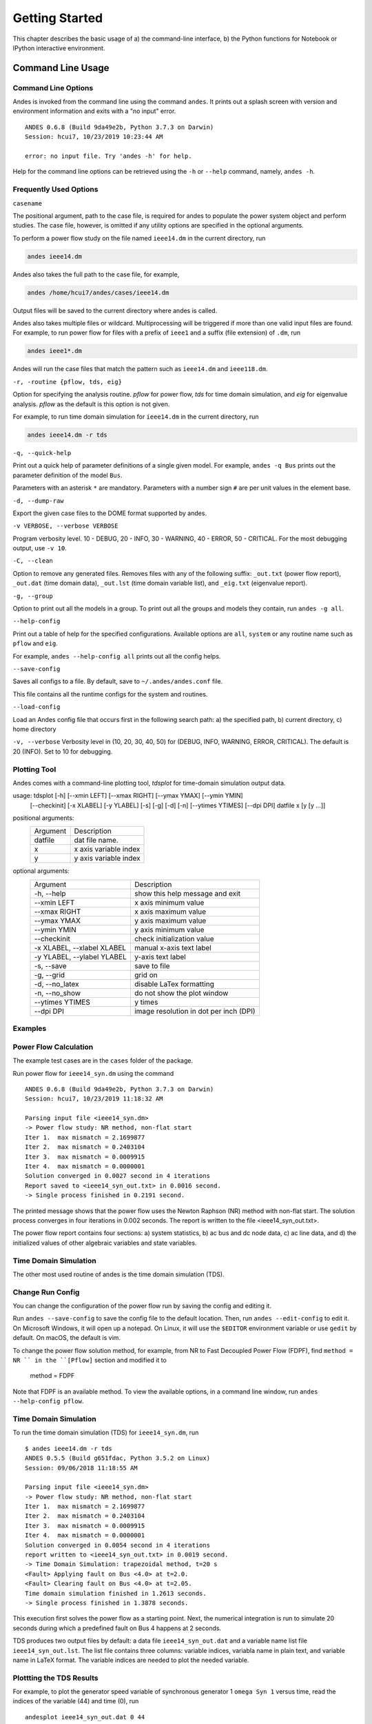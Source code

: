 .. _chap-walkthrough:

******************
Getting Started
******************
This chapter describes the basic usage of a) the command-line interface, b)
the Python functions for Notebook or IPython interactive environment.

.. _sec-command:

Command Line Usage
=======================

Command Line Options
--------------------

Andes is invoked from the command line using the command ``andes``. It prints
out a splash screen with version and environment information and exits with a
"no input" error. 

::

    ANDES 0.6.8 (Build 9da49e2b, Python 3.7.3 on Darwin)
    Session: hcui7, 10/23/2019 10:23:44 AM

    error: no input file. Try 'andes -h' for help.

Help for the command line options can be retrieved using the ``-h`` or
``--help`` command, namely, ``andes -h``.

Frequently Used Options
-----------------------

``casename``

The positional argument, path to the case file, is required for andes to
populate the power system object and perform studies. The case file, however,
is omitted if any utility options are specified in the optional arguments.

To perform a power flow study on the file named ``ieee14.dm`` in the current
directory, run 

.. code:: bash

    andes ieee14.dm

Andes also takes the full path to the case file, for example, 

.. code:: bash

    andes /home/hcui7/andes/cases/ieee14.dm

Output files will be saved to the current directory where andes is called.

Andes also takes multiple files or wildcard. Multiprocessing will be
triggered if more than one valid input files are found. For example, to run
power flow for files with a prefix of ``ieee1`` and a suffix (file extension)
of ``.dm``, run

.. code:: bash

    andes ieee1*.dm

Andes will run the case files that match the pattern such as ``ieee14.dm``
and ``ieee118.dm``.

``-r, -routine {pflow, tds, eig}``

Option for specifying the analysis routine. `pflow` for power flow, `tds` for
time domain simulation, and `eig` for eigenvalue analysis. `pflow` as the
default is this option is not given.

For example, to run time domain simulation for ``ieee14.dm`` in the current
directory, run

.. code:: bash

    andes ieee14.dm -r tds

``-q, --quick-help``

Print out a quick help of parameter definitions of a single given model. For
example, ``andes -q Bus`` prints out the parameter definition of the model
``Bus``.

Parameters with an asterisk ``*`` are mandatory. Parameters with a number
sign ``#`` are per unit values in the element base.

``-d, --dump-raw``

Export the given case files to the DOME format supported by andes. 

``-v VERBOSE, --verbose VERBOSE``

Program verbosity level. 10 - DEBUG, 20 - INFO, 30 - WARNING, 40 - ERROR,
50 - CRITICAL. For the most debugging output, use ``-v 10``.

``-C, --clean``

Option to remove any generated files. Removes files with any of the following
suffix: ``_out.txt`` (power flow report), ``_out.dat`` (time domain data),
``_out.lst`` (time domain variable list), and ``_eig.txt`` (eigenvalue report).

``-g, --group``

Option to print out all the models in a group. To print out all the groups
and models they contain, run ``andes -g all``.

``--help-config``

Print out a table of help for the specified configurations. Available options
are ``all``, ``system`` or any routine name such as ``pflow`` and ``eig``.

For example, ``andes --help-config all`` prints out all the config helps.

``--save-config``

Saves all configs to a file. By default, save to ``~/.andes/andes.conf`` file.

This file contains all the runtime configs for the system and routines.

``--load-config``

Load an Andes config file that occurs first in the following search path: a)
the specified path, b) current directory, c) home directory

``-v, --verbose``
Verbosity level in (10, 20, 30, 40, 50) for (DEBUG, INFO, WARNING, ERROR,
CRITICAL). The default is 20 (INFO). Set to 10 for debugging.

Plotting Tool
-------------

Andes comes with a command-line plotting tool, `tdsplot` for time-domain simulation
output data. 

usage: tdsplot [-h] [--xmin LEFT] [--xmax RIGHT] [--ymax YMAX] [--ymin YMIN]
               [--checkinit] [-x XLABEL] [-y YLABEL] [-s] [-g] [-d] [-n]
               [--ytimes YTIMES] [--dpi DPI]
               datfile x [y [y ...]]

positional arguments:
  ========              =====================
  Argument              Description
  --------              ---------------------
  datfile               dat file name.
  x                     x axis variable index
  y                     y axis variable index
  ========              =====================

optional arguments:
  ==========================    ======================================
  Argument                      Description
  --------------------------    --------------------------------------
  -h, --help                    show this help message and exit
  --xmin LEFT                   x axis minimum value
  --xmax RIGHT                  x axis maximum value
  --ymax YMAX                   y axis maximum value
  --ymin YMIN                   y axis minimum value
  --checkinit                   check initialization value
  -x XLABEL, --xlabel XLABEL
                                manual x-axis text label
  -y YLABEL, --ylabel YLABEL
                                y-axis text label
  -s, --save                    save to file
  -g, --grid                    grid on
  -d, --no_latex                disable LaTex formatting
  -n, --no_show                 do not show the plot window
  --ytimes YTIMES               y times
  --dpi DPI                     image resolution in dot per inch (DPI)
  ==========================    ======================================

Examples
--------

Power Flow Calculation
----------------------

The example test cases are in the ``cases`` folder of the package.

Run power flow for ``ieee14_syn.dm`` using the command ::

    ANDES 0.6.8 (Build 9da49e2b, Python 3.7.3 on Darwin)
    Session: hcui7, 10/23/2019 11:18:32 AM

    Parsing input file <ieee14_syn.dm>
    -> Power flow study: NR method, non-flat start
    Iter 1.  max mismatch = 2.1699877
    Iter 2.  max mismatch = 0.2403104
    Iter 3.  max mismatch = 0.0009915
    Iter 4.  max mismatch = 0.0000001
    Solution converged in 0.0027 second in 4 iterations
    Report saved to <ieee14_syn_out.txt> in 0.0016 second.
    -> Single process finished in 0.2191 second.

The printed message shows that the power flow uses the Newton Raphson (NR)
method with non-flat start. The solution process converges in four iterations
in 0.002 seconds. The report is written to the file <ieee14_syn_out.txt>.

The power flow report contains four sections: a) system statistics, b) ac bus
and dc node data, c) ac line data, and d) the initialized values of other
algebraic variables and state variables.


Time Domain Simulation 
----------------------

The other most used routine of andes is the time domain simulation (TDS). 

Change Run Config
-----------------

You can change the configuration of the power flow run by saving the config
and editing it.

Run ``andes --save-config`` to save the config file to the default location.
Then, run ``andes --edit-config`` to edit it. On Microsoft Windows, it will
open up a notepad. On Linux, it will use the ``$EDITOR`` environment variable
or use ``gedit`` by default. On macOS, the default is vim.

To change the power flow solution method, for example, from NR to Fast
Decoupled Power Flow (FDPF), find ``method = NR `` in the ``[Pflow]`` section
and modified it to

    method = FDPF

Note that FDPF is an available method. To view the available options, in a
command line window, run ``andes --help-config pflow``.

Time Domain Simulation
----------------------

To run the time domain simulation (TDS) for ``ieee14_syn.dm``, run ::

    $ andes ieee14.dm -r tds
    ANDES 0.5.5 (Build g651fdac, Python 3.5.2 on Linux)
    Session: 09/06/2018 11:18:55 AM

    Parsing input file <ieee14_syn.dm>
    -> Power flow study: NR method, non-flat start
    Iter 1.  max mismatch = 2.1699877
    Iter 2.  max mismatch = 0.2403104
    Iter 3.  max mismatch = 0.0009915
    Iter 4.  max mismatch = 0.0000001
    Solution converged in 0.0054 second in 4 iterations
    report written to <ieee14_syn_out.txt> in 0.0019 second.
    -> Time Domain Simulation: trapezoidal method, t=20 s
    <Fault> Applying fault on Bus <4.0> at t=2.0.
    <Fault> Clearing fault on Bus <4.0> at t=2.05.
    Time domain simulation finished in 1.2613 seconds.
    -> Single process finished in 1.3878 seconds.

This execution first solves the power flow as a starting point. Next, the
numerical integration is run to simulate 20 seconds during which a predefined
fault on Bus 4 happens at 2 seconds.

TDS produces two output files by default: a data file ``ieee14_syn_out.dat``
and a variable name list file ``ieee14_syn_out.lst``. The list file contains
three columns: variable indices, variabla name in plain text, and variable
name in LaTeX format. The variable indices are needed to plot the needed
variable.

Plottting the TDS Results
-------------------------

For example, to plot the generator speed variable of synchronous generator 1
``omega Syn 1`` versus time, read the indices of the variable (44) and time
(0), run ::

    andesplot ieee14_syn_out.dat 0 44

In this command, ``andesplot`` is a plotting tool for TDS output files.
``ieee14_syn_out.dat`` is data file name. ``0`` is the index of ``Time`` for
the x-axis. ``44`` is the index of ``omega Syn 1``.

The y-axis variabla indices can also be specified in the Python range fashion
. For example, ``andesplot ieee14_syn_out.dat 0 44:69:6`` will plot the
variables at indices 44, 50, 56, 62, and 68.

``andesplot`` will attempt to render the image with LaTeX if ``dvipng``
program is in the search path. In case LaTeX is available but fails (happens
on Windows), the option ``-d`` can be used to disable LaTeX rendering.

A complete list of options for ``andesplot`` is available using ``andesplot
-h``.

Interactive Usage
=================

Running Studies
---------------

The Andes Python APIs are loaded into an interactive Python environment
(Python, IPython or Jupyter Notebook) using ``import``. To start, import the
whole package and set up the global logger using

    >>> import andes
    >>> andes.main.config_logger(log_file=None)

Create an instance of Power System from the case file, for example, at ``
ieee14_syn.dm``
whole package and set up the global logger using

    >>> import andes
    >>> andes.main.config_logger(log_file=None)

Create an instance of Power System from the case file, for example, at ``
ieee14_syn.dm``
whole package and set up the global logger using

    >>> import andes
    >>> andes.main.config_logger(logfile=None)

Create an instance of Power System from the case file, for example, at ``
ieee14_syn.dm`` ::

    >>> ps = andes.system.PowerSystem('ieee14_syn.dm')

Next, guess the input file format and parse the data into the system ::

    >>> andes.filters.guess(ps)
    'dome'
    >>> andes.filters.parse(ps)
    Parsing input file <ieee14_syn.dm>
    True

Next, set up the system structure using the parsed input data

    >>> ps.setup()
    <andes.system.PowerSystem at 0x7fd5ea96d4e0>

To continue, run the power flow study using

    >>> ps.pflow.run()
    -> Power flow study: NR method, non-flat start
    Iter 1.  max mismatch = 2.1699877
    Iter 2.  max mismatch = 0.2403104
    Iter 3.  max mismatch = 0.0009915
    Iter 4.  max mismatch = 0.0000001
    Solution converged in 0.0038 second in 4 iterations
    Out[8]: (True, 4)

To change the run config, change the attributes in ``ps.pflow.config``. The
config options can be printed out with ``print(ps.pflow.config.doc())``.

Before running the TDS or eigenvalue analysis, the dynamic components needs
to be initialized with

    >> ps.tds.init()

Run the next analysis routine, for example, TDS, with

    >>> ps.tds.run()
    -> Time Domain Simulation: trapezoidal method, t=20 s
    <Fault> Applying fault on Bus <4.0> at t=2.0.              |ETA:  0:00:00]
    <Fault> Clearing fault on Bus <4.0> at t=2.05.
    [100%|#####################################################|Time: 0:00:01]
    Time domain simulation finished in 1.2599 seconds.
    True

Save the results to list and data files with

    >>> ps.tds.dump_results()
    Simulation data sumped in 0.0978 seconds.


Plotting Results
----------------

The ``andes.plot`` package can be used interactively for plotting time-domain
simulation results. Import functions from the package using

    >>> from andes.plot import read_dat, read_label, do_plot

Specify the files and the indices to plot using

    >>> dat_file = 'ieee14_syn_out.dat'
    >>> lst_file = 'ieee14_syn_out.lst'
    >>> x_idx = [0]
    >>> y_idx = [44, 50, 56]

Call functions `read_dat` and `read_label` to read out the values and names based on the variable indices.

    >>> x_dat, y_dat = read_dat(dat_file, x_idx, y_idx)
    >>> x_name, y_name = read_label(lst_file, x_idx, y_idx)

Call function `do_plot` to plot the curves

    >>> fig, ax = do_plot(xdata=x_dat, ydata=y_dat, 
                          xname=x_name, yname=y_name, 
                          ylabel='Generator Speed [pu]', grid=True)


